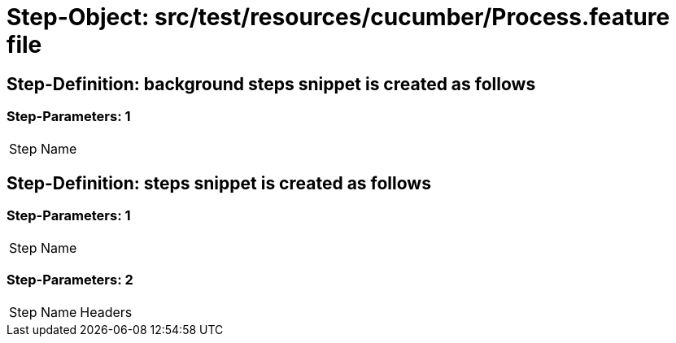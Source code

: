 = Step-Object: src/test/resources/cucumber/Process.feature file

== Step-Definition: background steps snippet is created as follows

=== Step-Parameters: 1

|===
| Step Name
|===

== Step-Definition: steps snippet is created as follows

=== Step-Parameters: 1

|===
| Step Name
|===

=== Step-Parameters: 2

|===
| Step Name | Headers
|===

